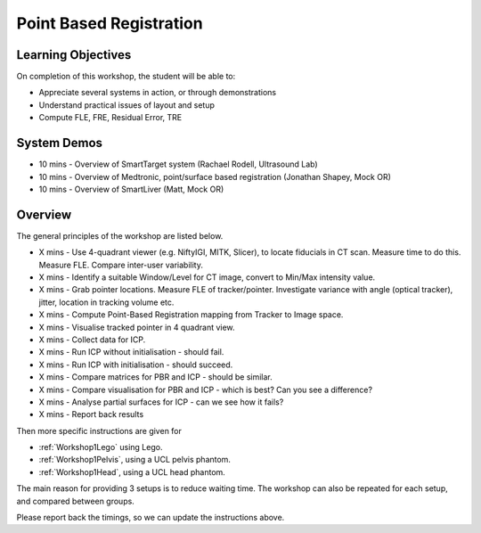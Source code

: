.. _Workshop1PBR:

Point Based Registration
========================

Learning Objectives
^^^^^^^^^^^^^^^^^^^

On completion of this workshop, the student will be able to:

* Appreciate several systems in action, or through demonstrations
* Understand practical issues of layout and setup
* Compute FLE, FRE, Residual Error, TRE


System Demos
^^^^^^^^^^^^

* 10 mins - Overview of SmartTarget system (Rachael Rodell, Ultrasound Lab)
* 10 mins - Overview of Medtronic, point/surface based registration (Jonathan Shapey, Mock OR)
* 10 mins - Overview of SmartLiver (Matt, Mock OR)


Overview
^^^^^^^^

The general principles of the workshop are listed below.

* X mins - Use 4-quadrant viewer (e.g. NiftyIGI, MITK, Slicer), to locate fiducials in CT scan. Measure time to do this. Measure FLE. Compare inter-user variability.
* X mins - Identify a suitable Window/Level for CT image, convert to Min/Max intensity value.
* X mins - Grab pointer locations. Measure FLE of tracker/pointer. Investigate variance with angle (optical tracker), jitter, location in tracking volume etc.
* X mins - Compute Point-Based Registration mapping from Tracker to Image space.
* X mins - Visualise tracked pointer in 4 quadrant view.
* X mins - Collect data for ICP.
* X mins - Run ICP without initialisation - should fail.
* X mins - Run ICP with initialisation - should succeed.
* X mins - Compare matrices for PBR and ICP - should be similar.
* X mins - Compare visualisation for PBR and ICP - which is best? Can you see a difference?
* X mins - Analyse partial surfaces for ICP - can we see how it fails?
* X mins - Report back results

Then more specific instructions are given for

* :ref:`Workshop1Lego` using Lego.
* :ref:`Workshop1Pelvis`, using a UCL pelvis phantom.
* :ref:`Workshop1Head`, using a UCL head phantom.

The main reason for providing 3 setups is to reduce waiting time.
The workshop can also be repeated for each setup, and compared between groups.

Please report back the timings, so we can update the instructions above.
